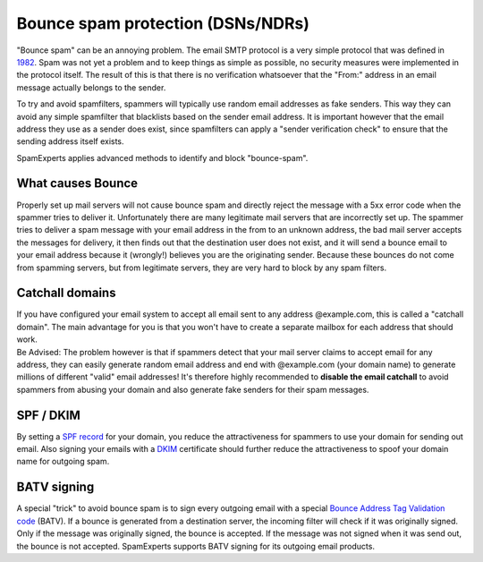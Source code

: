 .. _4-Bounce-spam-protection-DSNsorNDRs:

Bounce spam protection (DSNs/NDRs)
==================================

"Bounce spam" can be an annoying problem. The email SMTP protocol is a
very simple protocol that was defined in
`1982 <http://tools.ietf.org/html/rfc821%20"http://tools.ietf.org/html/rfc821">`__.
Spam was not yet a problem and to keep things as simple as possible, no
security measures were implemented in the protocol itself. The result of
this is that there is no verification whatsoever that the "From:"
address in an email message actually belongs to the sender.

To try and avoid spamfilters, spammers will typically use random email
addresses as fake senders. This way they can avoid any simple spamfilter
that blacklists based on the sender email address. It is important
however that the email address they use as a sender does exist, since
spamfilters can apply a "sender verification check" to ensure that the
sending address itself exists.

SpamExperts applies advanced methods to identify and block
"bounce-spam".

What causes Bounce
~~~~~~~~~~~~~~~~~~

Properly set up mail servers will not cause bounce spam and directly
reject the message with a 5xx error code when the spammer tries to
deliver it. Unfortunately there are many legitimate mail servers that
are incorrectly set up. The spammer tries to deliver a spam message with
your email address in the from to an unknown address, the bad mail
server accepts the messages for delivery, it then finds out that the
destination user does not exist, and it will send a bounce email to your
email address because it (wrongly!) believes you are the originating
sender. Because these bounces do not come from spamming servers, but
from legitimate servers, they are very hard to block by any spam
filters.

Catchall domains
~~~~~~~~~~~~~~~~

| If you have configured your email system to accept all email sent to
  any address @example.com, this is called a "catchall domain". The main
  advantage for you is that you won't have to create a separate mailbox
  for each address that should work.
| Be Advised: The problem however is that if spammers detect that your
  mail server claims to accept email for any address, they can easily
  generate random email address and end with @example.com (your domain
  name) to generate millions of different "valid" email addresses! It's
  therefore highly recommended to **disable the email catchall** to
  avoid spammers from abusing your domain and also generate fake senders
  for their spam messages.

SPF / DKIM
~~~~~~~~~~

By setting a `SPF
record <https://my.spamexperts.com/kb/117/Setup-a-SPF-record.html>`__
for your domain, you reduce the attractiveness for spammers to use your
domain for sending out email. Also signing your emails with a
`DKIM <https://my.spamexperts.com/kb/33/Generate-DKIM-certificate.html>`__
certificate should further reduce the attractiveness to spoof your
domain name for outgoing spam.

BATV signing
~~~~~~~~~~~~

A special "trick" to avoid bounce spam is to sign every outgoing email
with a special `Bounce Address Tag Validation
code <http://en.wikipedia.org/wiki/Bounce_Address_Tag_Validation%20"http://en.wikipedia.org/wiki/Bounce_Address_Tag_Validation">`__ (BATV).
If a bounce is generated from a destination server, the incoming filter
will check if it was originally signed. Only if the message was
originally signed, the bounce is accepted. If the message was not signed
when it was send out, the bounce is not accepted. SpamExperts supports
BATV signing for its outgoing email products.
